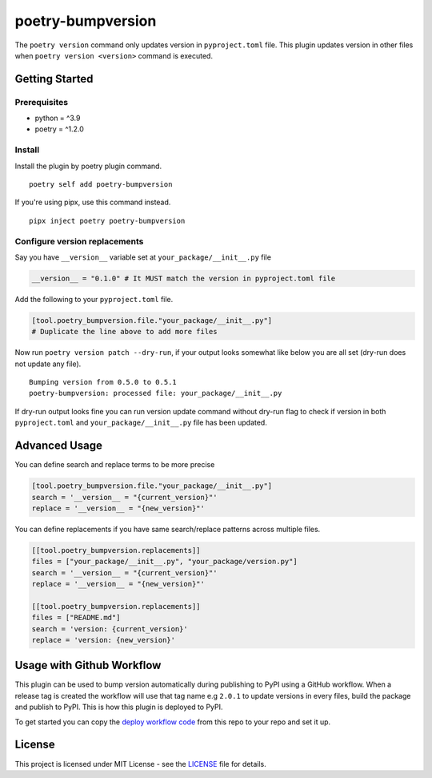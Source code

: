 ####################
poetry-bumpversion
####################

| |logo|

The ``poetry version`` command only updates version in ``pyproject.toml`` file.
This plugin updates version in other files when ``poetry version <version>``
command is executed.

|  |build-status| |coverage.io| |pyversions| |pypi-version| |license|

********************
Getting Started
********************

++++++++++++++++++++
Prerequisites
++++++++++++++++++++

- python = ^3.9
- poetry = ^1.2.0

++++++++++++++++++++
Install
++++++++++++++++++++

Install the plugin by poetry plugin command.

::

    poetry self add poetry-bumpversion

If you're using pipx, use this command instead.

::

    pipx inject poetry poetry-bumpversion

++++++++++++++++++++++++++++++
Configure version replacements
++++++++++++++++++++++++++++++

Say you have ``__version__`` variable set at ``your_package/__init__.py`` file

.. code:: python

    __version__ = "0.1.0" # It MUST match the version in pyproject.toml file


Add the following to your ``pyproject.toml`` file.

.. code:: toml

    [tool.poetry_bumpversion.file."your_package/__init__.py"]
    # Duplicate the line above to add more files

Now run ``poetry version patch --dry-run``, if your output looks somewhat like below
you are all set (dry-run does not update any file).

::

    Bumping version from 0.5.0 to 0.5.1
    poetry-bumpversion: processed file: your_package/__init__.py

If dry-run output looks fine you can run version update command without dry-run flag to
check if version in both ``pyproject.toml`` and ``your_package/__init__.py`` file has been updated.

********************
Advanced Usage
********************

You can define search and replace terms to be more precise

.. code:: toml

    [tool.poetry_bumpversion.file."your_package/__init__.py"]
    search = '__version__ = "{current_version}"'
    replace = '__version__ = "{new_version}"'

You can define replacements if you have same search/replace patterns
across multiple files.

.. code:: toml

    [[tool.poetry_bumpversion.replacements]]
    files = ["your_package/__init__.py", "your_package/version.py"]
    search = '__version__ = "{current_version}"'
    replace = '__version__ = "{new_version}"'

    [[tool.poetry_bumpversion.replacements]]
    files = ["README.md"]
    search = 'version: {current_version}'
    replace = 'version: {new_version}'

******************************
Usage with Github Workflow
******************************

This plugin can be used to bump version automatically during publishing to PyPI using a GitHub workflow.
When a release tag is created the workflow will use that tag name e.g ``2.0.1`` to update versions in every
files, build the package and publish to PyPI. This is how this plugin is deployed to PyPI.

To get started you can copy the `deploy workflow code`_ from this repo to your repo and set it up.

.. _deploy workflow code: https://github.com/monim67/poetry-bumpversion/blob/master/.github/workflows/deploy.yml

********************
License
********************

This project is licensed under MIT License - see the
`LICENSE <https://github.com/monim67/poetry-bumpversion/blob/master/LICENSE>`_ file for details.


.. |logo| image:: https://github.com/monim67/poetry-bumpversion/blob/main/.github/assets/logo.png?raw=true
    :alt: Logo

.. |build-status| image:: https://github.com/monim67/poetry-bumpversion/actions/workflows/build.yml/badge.svg?event=push
    :target: https://github.com/monim67/poetry-bumpversion/actions/workflows/build.yml
    :alt: Build Status
    :height: 20px

.. |coverage.io| image:: https://coveralls.io/repos/github/monim67/poetry-bumpversion/badge.svg
    :target: https://coveralls.io/github/monim67/poetry-bumpversion
    :alt: Coverage Status
    :height: 20px

.. |pyversions| image:: https://img.shields.io/pypi/pyversions/poetry-bumpversion.svg
    :target: https://pypi.python.org/pypi/poetry-bumpversion
    :alt: Python Versions
    :height: 20px

.. |pypi-version| image:: https://badge.fury.io/py/poetry-bumpversion.svg
    :target: https://pypi.python.org/pypi/poetry-bumpversion
    :alt: PyPI version
    :height: 20px

.. |license| image:: https://img.shields.io/pypi/l/poetry-bumpversion.svg
    :target: https://pypi.python.org/pypi/poetry-bumpversion
    :alt: Licence
    :height: 20px
